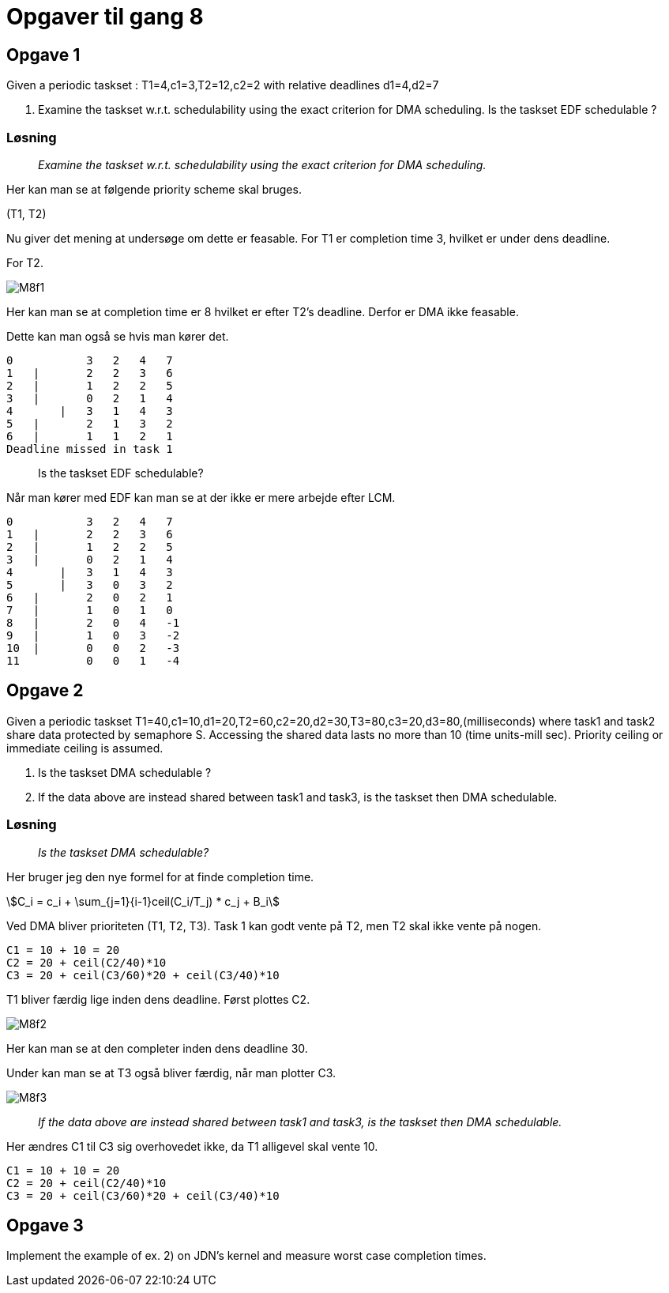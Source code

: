 = Opgaver til gang 8
:stem:

== Opgave 1

Given a periodic taskset : T1=4,c1=3,T2=12,c2=2 with relative deadlines d1=4,d2=7

. Examine the taskset w.r.t. schedulability using the exact criterion for DMA scheduling.  Is the taskset EDF schedulable ?

=== Løsning

____
_Examine the taskset w.r.t. schedulability using the exact criterion for DMA scheduling._
____

Her kan man se at følgende priority scheme skal bruges.

(T1, T2)

Nu giver det mening at undersøge om dette er feasable.
For T1 er completion time 3, hvilket er under dens deadline.

For T2.

image::M8f1.png[]

Her kan man se at completion time er 8 hvilket er efter T2's deadline.
Derfor er DMA ikke feasable.

Dette kan man også se hvis man kører det.

----
0           3   2   4   7   
1   |       2   2   3   6   
2   |       1   2   2   5   
3   |       0   2   1   4   
4       |   3   1   4   3   
5   |       2   1   3   2   
6   |       1   1   2   1   
Deadline missed in task 1
----

____
Is the taskset EDF schedulable?
____

Når man kører med EDF kan man se at der ikke er mere arbejde efter LCM.

----
0           3   2   4   7   
1   |       2   2   3   6   
2   |       1   2   2   5   
3   |       0   2   1   4   
4       |   3   1   4   3   
5       |   3   0   3   2   
6   |       2   0   2   1   
7   |       1   0   1   0   
8   |       2   0   4   -1  
9   |       1   0   3   -2  
10  |       0   0   2   -3  
11          0   0   1   -4
----

== Opgave 2

Given a periodic taskset T1=40,c1=10,d1=20,T2=60,c2=20,d2=30,T3=80,c3=20,d3=80,(milliseconds) where task1 and task2 share data protected by semaphore S.
Accessing the shared data lasts no more than 10 (time units-mill sec).
Priority ceiling or immediate ceiling is assumed.

. Is the taskset DMA schedulable ?
. If the data above are instead shared between task1 and task3, is the taskset then DMA schedulable.

=== Løsning

____
_Is the taskset DMA schedulable?_
____

Her bruger jeg den nye formel for at finde completion time.

stem:[C_i = c_i + \sum_{j=1}{i-1}ceil(C_i/T_j) * c_j + B_i]

Ved DMA bliver prioriteten (T1, T2, T3).
Task 1 kan godt vente på T2, men T2 skal ikke vente på nogen.

----
C1 = 10 + 10 = 20
C2 = 20 + ceil(C2/40)*10
C3 = 20 + ceil(C3/60)*20 + ceil(C3/40)*10
----

T1 bliver færdig lige inden dens deadline.
Først plottes C2.

image::M8f2.png[]

Her kan man se at den completer inden dens deadline 30.

Under kan man se at T3 også bliver færdig, når man plotter C3.

image::M8f3.png[]

____
_If the data above are instead shared between task1 and task3, is the taskset then DMA schedulable._
____

Her ændres C1 til C3 sig overhovedet ikke, da T1 alligevel skal vente 10.

----
C1 = 10 + 10 = 20
C2 = 20 + ceil(C2/40)*10
C3 = 20 + ceil(C3/60)*20 + ceil(C3/40)*10
----

== Opgave 3

Implement the example of ex. 2) on JDN's kernel and measure worst case completion times.
